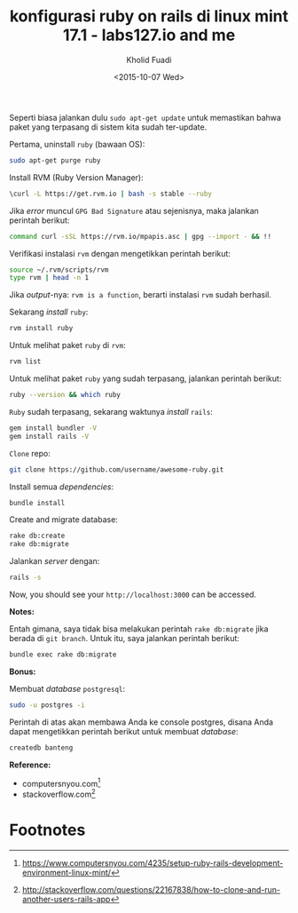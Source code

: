 #+TITLE: konfigurasi ruby on rails di linux mint 17.1 - labs127.io and me
#+AUTHOR: Kholid Fuadi
#+DATE: <2015-10-07 Wed>
#+HTML_HEAD: <link rel="stylesheet" type="text/css" href="../stylesheet.css" />
#+STARTUP: indent

Seperti biasa jalankan dulu =sudo apt-get update= untuk memastikan
bahwa paket yang terpasang di sistem kita sudah
ter-update. 

Pertama, uninstall =ruby= (bawaan OS):
#+BEGIN_SRC sh
sudo apt-get purge ruby
#+END_SRC

Install RVM (Ruby Version Manager):
#+BEGIN_SRC sh
\curl -L https://get.rvm.io | bash -s stable --ruby
#+END_SRC

Jika /error/ muncul =GPG Bad Signature= atau sejenisnya, maka jalankan
perintah berikut:

#+BEGIN_SRC sh
command curl -sSL https://rvm.io/mpapis.asc | gpg --import - && !!
#+END_SRC

Verifikasi instalasi =rvm= dengan mengetikkan perintah berikut:
#+BEGIN_SRC sh
source ~/.rvm/scripts/rvm
type rvm | head -n 1
#+END_SRC

Jika /output/-nya: =rvm is a function=, berarti instalasi =rvm= sudah
berhasil.

Sekarang /install/ =ruby=:
#+BEGIN_SRC sh
rvm install ruby
#+END_SRC

Untuk melihat paket =ruby= di =rvm=:
#+BEGIN_SRC sh
rvm list
#+END_SRC

Untuk melihat paket =ruby= yang sudah terpasang, jalankan perintah berikut:
#+BEGIN_SRC sh
ruby --version && which ruby
#+END_SRC

=Ruby= sudah terpasang, sekarang waktunya /install/ =rails=:

#+BEGIN_SRC sh
gem install bundler -V
gem install rails -V
#+END_SRC

=Clone= repo:
#+BEGIN_SRC sh
git clone https://github.com/username/awesome-ruby.git
#+END_SRC

Install semua /dependencies/:
#+BEGIN_SRC sh
bundle install
#+END_SRC

Create and migrate database:
#+BEGIN_SRC sh
rake db:create
rake db:migrate
#+END_SRC

Jalankan /server/ dengan:
#+BEGIN_SRC sh
rails -s
#+END_SRC

Now, you should see your =http://localhost:3000= can be accessed.

*Notes:*

Entah gimana, saya tidak bisa melakukan perintah =rake db:migrate=
jika berada di =git branch=. Untuk itu, saya jalankan perintah berikut:
#+BEGIN_SRC sh
bundle exec rake db:migrate
#+END_SRC

*Bonus:*

Membuat /database/ =postgresql=:
#+BEGIN_SRC sh
sudo -u postgres -i
#+END_SRC

Perintah di atas akan membawa Anda ke console postgres, disana Anda
dapat mengetikkan perintah berikut untuk membuat /database/:
#+BEGIN_SRC sql
createdb banteng
#+END_SRC

*Reference:*
- computersnyou.com[fn:1]
- stackoverflow.com[fn:2]

* Footnotes

[fn:2] http://stackoverflow.com/questions/22167838/how-to-clone-and-run-another-users-rails-app

[fn:1] https://www.computersnyou.com/4235/setup-ruby-rails-development-environment-linux-mint/
